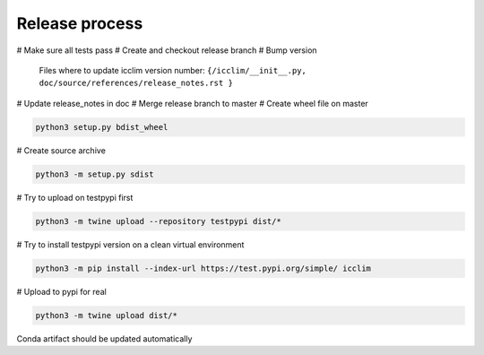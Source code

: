 Release process
===============

# Make sure all tests pass
# Create and checkout release branch
# Bump version

    Files where to update icclim version number:
    ``{/icclim/__init__.py, doc/source/references/release_notes.rst }``

# Update release_notes in doc
# Merge release branch to master
# Create wheel file on master

.. code-block:: sh

    python3 setup.py bdist_wheel

# Create source archive

.. code-block:: sh

    python3 -m setup.py sdist

# Try to upload on testpypi first

.. code-block:: sh

    python3 -m twine upload --repository testpypi dist/*

# Try to install testpypi version on a clean virtual environment

.. code-block:: sh

    python3 -m pip install --index-url https://test.pypi.org/simple/ icclim

# Upload to pypi for real

.. code-block:: sh

    python3 -m twine upload dist/*

Conda artifact should be updated automatically
